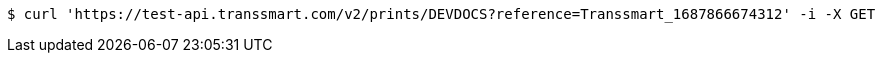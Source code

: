 [source,bash]
----
$ curl 'https://test-api.transsmart.com/v2/prints/DEVDOCS?reference=Transsmart_1687866674312' -i -X GET
----